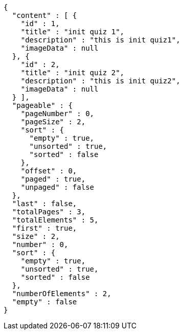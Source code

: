 [source,json,options="nowrap"]
----
{
  "content" : [ {
    "id" : 1,
    "title" : "init quiz 1",
    "description" : "this is init quiz1",
    "imageData" : null
  }, {
    "id" : 2,
    "title" : "init quiz 2",
    "description" : "this is init quiz2",
    "imageData" : null
  } ],
  "pageable" : {
    "pageNumber" : 0,
    "pageSize" : 2,
    "sort" : {
      "empty" : true,
      "unsorted" : true,
      "sorted" : false
    },
    "offset" : 0,
    "paged" : true,
    "unpaged" : false
  },
  "last" : false,
  "totalPages" : 3,
  "totalElements" : 5,
  "first" : true,
  "size" : 2,
  "number" : 0,
  "sort" : {
    "empty" : true,
    "unsorted" : true,
    "sorted" : false
  },
  "numberOfElements" : 2,
  "empty" : false
}
----